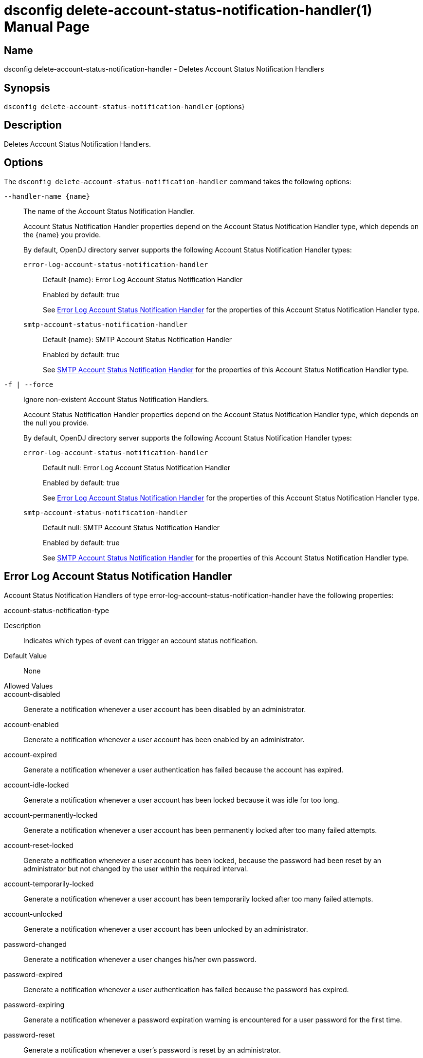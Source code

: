 ////
  The contents of this file are subject to the terms of the Common Development and
  Distribution License (the License). You may not use this file except in compliance with the
  License.

  You can obtain a copy of the License at legal/CDDLv1.0.txt. See the License for the
  specific language governing permission and limitations under the License.

  When distributing Covered Software, include this CDDL Header Notice in each file and include
  the License file at legal/CDDLv1.0.txt. If applicable, add the following below the CDDL
  Header, with the fields enclosed by brackets [] replaced by your own identifying
  information: "Portions Copyright [year] [name of copyright owner]".

  Copyright 2011-2017 ForgeRock AS.
  Portions Copyright 2024-2025 3A Systems LLC.
////

[#dsconfig-delete-account-status-notification-handler]
= dsconfig delete-account-status-notification-handler(1)
:doctype: manpage
:manmanual: Directory Server Tools
:mansource: OpenDJ

== Name
dsconfig delete-account-status-notification-handler - Deletes Account Status Notification Handlers

== Synopsis

`dsconfig delete-account-status-notification-handler` {options}

[#dsconfig-delete-account-status-notification-handler-description]
== Description

Deletes Account Status Notification Handlers.



[#dsconfig-delete-account-status-notification-handler-options]
== Options

The `dsconfig delete-account-status-notification-handler` command takes the following options:

--
`--handler-name {name}`::

The name of the Account Status Notification Handler.
+

[open]
====
Account Status Notification Handler properties depend on the Account Status Notification Handler type, which depends on the {name} you provide.

By default, OpenDJ directory server supports the following Account Status Notification Handler types:

`error-log-account-status-notification-handler`::
+
Default {name}: Error Log Account Status Notification Handler
+
Enabled by default: true
+
See  <<dsconfig-delete-account-status-notification-handler-error-log-account-status-notification-handler>> for the properties of this Account Status Notification Handler type.
`smtp-account-status-notification-handler`::
+
Default {name}: SMTP Account Status Notification Handler
+
Enabled by default: true
+
See  <<dsconfig-delete-account-status-notification-handler-smtp-account-status-notification-handler>> for the properties of this Account Status Notification Handler type.
====

`-f | --force`::

Ignore non-existent Account Status Notification Handlers.
+

[open]
====
Account Status Notification Handler properties depend on the Account Status Notification Handler type, which depends on the null you provide.

By default, OpenDJ directory server supports the following Account Status Notification Handler types:

`error-log-account-status-notification-handler`::
+
Default null: Error Log Account Status Notification Handler
+
Enabled by default: true
+
See  <<dsconfig-delete-account-status-notification-handler-error-log-account-status-notification-handler>> for the properties of this Account Status Notification Handler type.
`smtp-account-status-notification-handler`::
+
Default null: SMTP Account Status Notification Handler
+
Enabled by default: true
+
See  <<dsconfig-delete-account-status-notification-handler-smtp-account-status-notification-handler>> for the properties of this Account Status Notification Handler type.
====

--

[#dsconfig-delete-account-status-notification-handler-error-log-account-status-notification-handler]
== Error Log Account Status Notification Handler

Account Status Notification Handlers of type error-log-account-status-notification-handler have the following properties:

--


account-status-notification-type::
[open]
====
Description::
Indicates which types of event can trigger an account status notification. 


Default Value::
None


Allowed Values::


account-disabled::
Generate a notification whenever a user account has been disabled by an administrator.

account-enabled::
Generate a notification whenever a user account has been enabled by an administrator.

account-expired::
Generate a notification whenever a user authentication has failed because the account has expired.

account-idle-locked::
Generate a notification whenever a user account has been locked because it was idle for too long.

account-permanently-locked::
Generate a notification whenever a user account has been permanently locked after too many failed attempts.

account-reset-locked::
Generate a notification whenever a user account has been locked, because the password had been reset by an administrator but not changed by the user within the required interval.

account-temporarily-locked::
Generate a notification whenever a user account has been temporarily locked after too many failed attempts.

account-unlocked::
Generate a notification whenever a user account has been unlocked by an administrator.

password-changed::
Generate a notification whenever a user changes his/her own password.

password-expired::
Generate a notification whenever a user authentication has failed because the password has expired.

password-expiring::
Generate a notification whenever a password expiration warning is encountered for a user password for the first time.

password-reset::
Generate a notification whenever a user's password is reset by an administrator.



Multi-valued::
Yes

Required::
Yes

Admin Action Required::
None

Advanced Property::
No

Read-only::
No


====

enabled::
[open]
====
Description::
Indicates whether the Account Status Notification Handler is enabled. Only enabled handlers are invoked whenever a related event occurs in the server. 


Default Value::
None


Allowed Values::
true
false


Multi-valued::
No

Required::
Yes

Admin Action Required::
None

Advanced Property::
No

Read-only::
No


====

java-class::
[open]
====
Description::
Specifies the fully-qualified name of the Java class that provides the Error Log Account Status Notification Handler implementation. 


Default Value::
org.opends.server.extensions.ErrorLogAccountStatusNotificationHandler


Allowed Values::
A Java class that implements or extends the class(es): org.opends.server.api.AccountStatusNotificationHandler


Multi-valued::
No

Required::
Yes

Admin Action Required::
The Account Status Notification Handler must be disabled and re-enabled for changes to this setting to take effect

Advanced Property::
Yes (Use --advanced in interactive mode.)

Read-only::
No


====



--

[#dsconfig-delete-account-status-notification-handler-smtp-account-status-notification-handler]
== SMTP Account Status Notification Handler

Account Status Notification Handlers of type smtp-account-status-notification-handler have the following properties:

--


email-address-attribute-type::
[open]
====
Description::
Specifies which attribute in the user&apos;s entries may be used to obtain the email address when notifying the end user. You can specify more than one email address as separate values. In this case, the OpenDJ server sends a notification to all email addresses identified.


Default Value::
If no email address attribute types are specified, then no attempt is made to send email notification messages to end users. Only those users specified in the set of additional recipient addresses are sent the notification messages.


Allowed Values::
The name of an attribute type defined in the server schema.


Multi-valued::
Yes

Required::
No

Admin Action Required::
None

Advanced Property::
No

Read-only::
No


====

enabled::
[open]
====
Description::
Indicates whether the Account Status Notification Handler is enabled. Only enabled handlers are invoked whenever a related event occurs in the server. 


Default Value::
None


Allowed Values::
true
false


Multi-valued::
No

Required::
Yes

Admin Action Required::
None

Advanced Property::
No

Read-only::
No


====

java-class::
[open]
====
Description::
Specifies the fully-qualified name of the Java class that provides the SMTP Account Status Notification Handler implementation. 


Default Value::
org.opends.server.extensions.SMTPAccountStatusNotificationHandler


Allowed Values::
A Java class that implements or extends the class(es): org.opends.server.api.AccountStatusNotificationHandler


Multi-valued::
No

Required::
Yes

Admin Action Required::
The Account Status Notification Handler must be disabled and re-enabled for changes to this setting to take effect

Advanced Property::
Yes (Use --advanced in interactive mode.)

Read-only::
No


====

message-subject::
[open]
====
Description::
Specifies the subject that should be used for email messages generated by this account status notification handler. The values for this property should begin with the name of an account status notification type followed by a colon and the subject that should be used for the associated notification message. If an email message is generated for an account status notification type for which no subject is defined, then that message is given a generic subject.


Default Value::
None


Allowed Values::
A String


Multi-valued::
Yes

Required::
Yes

Admin Action Required::
None

Advanced Property::
No

Read-only::
No


====

message-template-file::
[open]
====
Description::
Specifies the path to the file containing the message template to generate the email notification messages. The values for this property should begin with the name of an account status notification type followed by a colon and the path to the template file that should be used for that notification type. If an account status notification has a notification type that is not associated with a message template file, then no email message is generated for that notification.


Default Value::
None


Allowed Values::
A String


Multi-valued::
Yes

Required::
Yes

Admin Action Required::
None

Advanced Property::
No

Read-only::
No


====

recipient-address::
[open]
====
Description::
Specifies an email address to which notification messages are sent, either instead of or in addition to the end user for whom the notification has been generated. This may be used to ensure that server administrators also receive a copy of any notification messages that are generated.


Default Value::
If no additional recipient addresses are specified, then only the end users that are the subjects of the account status notifications receive the notification messages.


Allowed Values::
A String


Multi-valued::
Yes

Required::
No

Admin Action Required::
None

Advanced Property::
No

Read-only::
No


====

send-email-as-html::
[open]
====
Description::
Indicates whether an email notification message should be sent as HTML. If this value is true, email notification messages are marked as text/html. Otherwise outgoing email messages are assumed to be plaintext and marked as text/plain.


Default Value::
false


Allowed Values::
true
false


Multi-valued::
No

Required::
No

Admin Action Required::
None

Advanced Property::
Yes (Use --advanced in interactive mode.)

Read-only::
No


====

send-message-without-end-user-address::
[open]
====
Description::
Indicates whether an email notification message should be generated and sent to the set of notification recipients even if the user entry does not contain any values for any of the email address attributes (that is, in cases when it is not be possible to notify the end user). This is only applicable if both one or more email address attribute types and one or more additional recipient addresses are specified.


Default Value::
true


Allowed Values::
true
false


Multi-valued::
No

Required::
Yes

Admin Action Required::
None

Advanced Property::
Yes (Use --advanced in interactive mode.)

Read-only::
No


====

sender-address::
[open]
====
Description::
Specifies the email address from which the message is sent. Note that this does not necessarily have to be a legitimate email address. 


Default Value::
None


Allowed Values::
A String


Multi-valued::
No

Required::
Yes

Admin Action Required::
None

Advanced Property::
No

Read-only::
No


====



--


